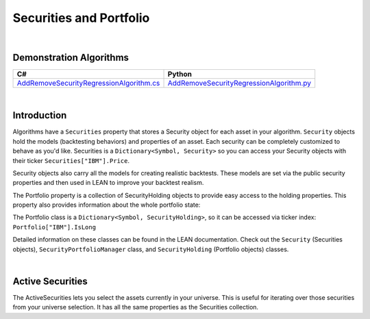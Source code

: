 .. _algorithm-reference-securities-and-portfolio:

========================
Securities and Portfolio
========================

|

Demonstration Algorithms
========================

.. list-table::
   :header-rows: 1

   * - C#
     - Python
   * - `AddRemoveSecurityRegressionAlgorithm.cs <https://github.com/QuantConnect/Lean/blob/master/Algorithm.CSharp/AddRemoveSecurityRegressionAlgorithm.cs>`_
     - `AddRemoveSecurityRegressionAlgorithm.py <https://github.com/QuantConnect/Lean/blob/master/Algorithm.Python/AddRemoveSecurityRegressionAlgorithm.py>`_

|

Introduction
============

Algorithms have a ``Securities`` property that stores a Security object for each asset in your algorithm. ``Security`` objects hold the models (backtesting behaviors) and properties of an asset. Each security can be completely customized to behave as you'd like. Securities is a ``Dictionary<Symbol, Security>`` so you can access your Security objects with their ticker ``Securities["IBM"].Price``.

.. tabs::

   .. code-tab:: c#

        // Popular Securities Property Values:
        Securities["IBM"].HasData           // Security has data
                         .Invested          // Have holdings
                         .LocalTime         // Time on the asset exchange
                         .Holdings          // Portfolio object
                         .Exchange          // Exchange information
                         .FeeModel;         // Fee model setter

   .. code-tab:: py

        // Popular Securities Property Values:
        self.Securities["IBM"].HasData           # Security has data
                         .Invested          # Have holdings
                         .LocalTime         # Time on the asset exchange
                         .Holdings          # Portfolio object
                         .Exchange          # Exchange information
                         .FeeModel;         # Fee model setter

Security objects also carry all the models for creating realistic backtests. These models are set via the public security properties and then used in LEAN to improve your backtest realism.

The Portfolio property is a collection of SecurityHolding objects to provide easy access to the holding properties. This property also provides information about the whole portfolio state:

.. tabs::

   .. code-tab:: c#

        // Popular Portfolio Property Values:
        Portfolio.Invested                // Hold at least one stock
                 .Cash                    // Sum of all currencies in account (only unsettled cash)
                 .UnsettledCash           // Sum of all currencies in account (only settled cash)
                 .TotalFees               // Fees incurred since backtest start
                 .TotalHoldingsValue      // Absolute sum portfolio items
                 .MarginRemaining         // Remaining margin on the account
                 .TotalMarginUsed         // Sum of margin used across all securities
                 .TotalPortfolioValue     // Portfolio equity
                 .TotalProfit             // Sum of all gross profit
                 .TotalUnrealizedProfit   // Holdings profit/loss

   .. code-tab:: py

        // Popular Portfolio Property Values:
        self.Portfolio.Invested                # Hold at least one stock
                      .Cash                    # Sum of all currencies in account (only settled cash)
                      .UnsettledCash           # Sum of all currencies in account (only unsettled cash)
                      .TotalFees               # Fees incurred since backtest start
                      .TotalHoldingsValue      # Absolute sum portfolio items
                      .MarginRemaining         # Remaining margin on the account
                      .TotalMarginUsed         # Sum of margin used across all securities
                      .TotalPortfolioValue     # Portfolio equity
                      .TotalProfit             # Sum of all gross profit
                      .TotalUnrealizedProfit   # Holdings profit/loss

The Portfolio class is a ``Dictionary<Symbol, SecurityHolding>``, so it can be accessed via ticker index: ``Portfolio["IBM"].IsLong``

.. tabs::

   .. code-tab:: c#

        // Popular Portfolio Property Values:
        Portfolio["IBM"].Invested
                        .IsLong            // IsLong, IsShort Holdings.
                        .Quantity          // Shares held.
                        .UnrealizedProfit; // Holdings profit/loss
                        .TotalFees         // Fees incurred since backtest start
                        .Price;            // Asset price

   .. code-tab:: py

        // Popular Portfolio Property Values:
        self.Portfolio.Invested                # Hold at least one stock
                      .Cash                    # Sum of all currencies in account (only settled cash)
                      .UnsettledCash           # Sum of all currencies in account (only unsettled cash)
                      .TotalFees               # Fees incurred since backtest start
                      .TotalHoldingsValue      # Absolute sum portfolio items
                      .MarginRemaining         # Remaining margin on the account
                      .TotalMarginUsed         # Sum of margin used across all securities
                      .TotalPortfolioValue     # Portfolio equity
                      .TotalProfit             # Sum of all gross profit
                      .TotalUnrealizedProfit   # Holdings profit/loss

Detailed information on these classes can be found in the LEAN documentation. Check out the ``Security`` (Securities objects), ``SecurityPortfolioManager`` class, and ``SecurityHolding`` (Portfolio objects) classes.

.. tabs::

   .. code-tab:: c#

        //Access to Security Objects with Securities:
        Securities["IBM"].Price

        //Security object properties:
        class Security {
            Resolution Resolution;
            bool HasData;
            bool Invested;
            DateTime LocalTime;
            SecurityHolding Holdings;
            SecurityExchange Exchange;
            IFeeModel FeeModel;
            IFillModel FillModel;
            ISlippageModel SlippageModel;
            ISecurityPortfolioModel PortfolioModel;
            ISecurityMarginModel MarginModel;
            ISettlementModel SettlementModel;
            IVolatilityModel VolatilityModel;
            ISecurityDataFilter DataFilter;
        }

   .. code-tab:: py

        #Access to Security Objects with Securities:
        self.Securities["IBM"].Price

        #Security object properties:
        class Security {
            Resolution Resolution;
            bool HasData;
            bool Invested;
            DateTime LocalTime;
            SecurityHolding Holdings;
            SecurityExchange Exchange;
            IFeeModel FeeModel;
            IFillModel FillModel;
            ISlippageModel SlippageModel;
            ISecurityPortfolioModel PortfolioModel;
            ISecurityMarginModel MarginModel;
            ISettlementModel SettlementModel;
            IVolatilityModel VolatilityModel;
            ISecurityDataFilter DataFilter;
        }

|

Active Securities
=================

The ActiveSecurities lets you select the assets currently in your universe. This is useful for iterating over those securities from your universe selection. It has all the same properties as the Securities collection.

.. tabs::

   .. code-tab:: c#

        // Securities currently in the universe:
        ActiveSecurities["IBM"].HasData           // Security has data
                         .Invested          // Have holdings
                         .LocalTime         // Time on the asset exchange
                         .Holdings          // Portfolio object
                         .Exchange          // Exchange information
                         .FeeModel;         // Fee model setter

   .. code-tab:: py

        # Securities currently in the universe:
        self.ActiveSecurities["IBM"].HasData           # Security has data
                         .Invested          # Have holdings
                         .LocalTime         # Time on the asset exchange
                         .Holdings          # Portfolio object
                         .Exchange          # Exchange information
                         .FeeModel;         # Fee model setter